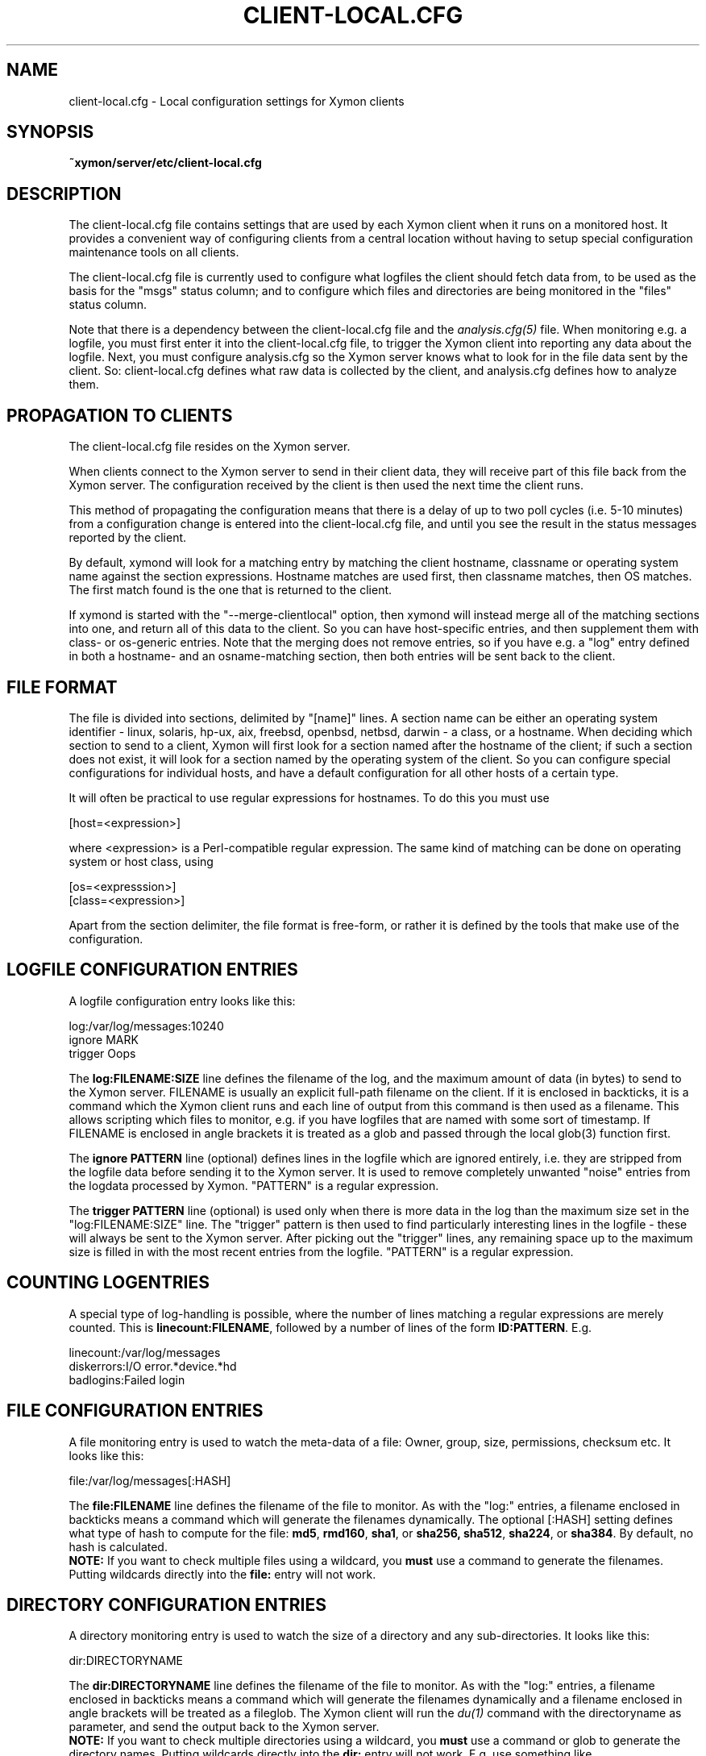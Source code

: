 .TH CLIENT\-LOCAL.CFG 5 "Version 4.3.27: 24 Mar 2016" "Xymon"
.SH NAME
client\-local.cfg \- Local configuration settings for Xymon clients

.SH SYNOPSIS
.B ~xymon/server/etc/client\-local.cfg

.SH DESCRIPTION
The client\-local.cfg file contains settings that are used by each 
Xymon client when it runs on a monitored host. It provides a
convenient way of configuring clients from a central location
without having to setup special configuration maintenance tools on
all clients.

The client\-local.cfg file is currently used to configure what logfiles
the client should fetch data from, to be used as the basis for the
"msgs" status column; and to configure which files and directories
are being monitored in the "files" status column.

Note that there is a dependency between the client\-local.cfg file 
and the 
.I analysis.cfg(5)
file. When monitoring e.g. a logfile, you must first enter it into the 
client\-local.cfg file, to trigger the Xymon client into reporting any 
data about the logfile. Next, you must configure analysis.cfg 
so the Xymon server knows what to look for in the file data sent by 
the client. So: client\-local.cfg defines what raw data is collected 
by the client, and analysis.cfg defines how to analyze them.

.SH PROPAGATION TO CLIENTS
The client\-local.cfg file resides on the Xymon server.

When clients connect to the Xymon server to send in their client
data, they will receive part of this file back from the Xymon server.
The configuration received by the client is then used the next time 
the client runs.

This method of propagating the configuration means that there is a
delay of up to two poll cycles (i.e. 5-10 minutes) from a configuration
change is entered into the client\-local.cfg file, and until you see
the result in the status messages reported by the client.

By default, xymond will look for a matching entry by matching the client
hostname, classname or operating system name against the section expressions.
Hostname matches are used first, then classname matches, then OS matches.
The first match found is the one that is returned to the client.

If xymond is started with the "--merge-clientlocal" option, then xymond
will instead merge all of the matching sections into one, and return all
of this data to the client. So you can have host-specific entries, and
then supplement them with class- or os-generic entries. Note that the
merging does not remove entries, so if you have e.g. a "log" entry defined
in both a hostname- and an osname-matching section, then both entries
will be sent back to the client.


.SH FILE FORMAT
The file is divided into sections, delimited by "[name]" lines.
A section name can be either an operating system identifier - 
linux, solaris, hp-ux, aix, freebsd, openbsd, netbsd, darwin - 
a class, or a hostname. When deciding which section to send to a client,
Xymon will first look for a section named after the hostname of
the client; if such a section does not exist, it will look for
a section named by the operating system of the client. So you
can configure special configurations for individual hosts, and have
a default configuration for all other hosts of a certain type.

It will often be practical to use regular expressions for hostnames.
To do this you must use
.sp
    [host=<expression>]
.sp
where <expression> is a Perl-compatible regular expression. The same 
kind of matching can be done on operating system or host class, using
.sp
    [os=<expresssion>]
.br
    [class=<expression>]


Apart from the section delimiter, the file format is free-form, or
rather it is defined by the tools that make use of the configuration.

.SH LOGFILE CONFIGURATION ENTRIES
A logfile configuration entry looks like this:
.sp
    log:/var/log/messages:10240
.br
    ignore MARK
.br
    trigger Oops
.sp
The \fBlog:FILENAME:SIZE\fR line defines the filename of the log, and the
maximum amount of data (in bytes) to send to the Xymon server. FILENAME
is usually an explicit full-path filename on the client. If it is enclosed
in backticks, it is a command which the Xymon client runs and each line 
of output from this command is then used as a filename. This allows
scripting which files to monitor, e.g. if you have logfiles that are
named with some sort of timestamp. If FILENAME is enclosed in angle brackets
it is treated as a glob and passed through the local glob(3) function first.
.sp
The \fBignore PATTERN\fR line (optional) defines lines in the logfile which
are ignored entirely, i.e. they are stripped from the logfile data before
sending it to the Xymon server. It is used to remove completely unwanted
"noise" entries from the logdata processed by Xymon. "PATTERN" is a regular
expression.
.sp
The \fBtrigger PATTERN\fR line (optional) is used only when there is more
data in the log than the maximum size set in the "log:FILENAME:SIZE" line.
The "trigger" pattern is then used to find particularly interesting lines
in the logfile - these will always be sent to the Xymon server. After
picking out the "trigger" lines, any remaining space up to the maximum size
is filled in with the most recent entries from the logfile. "PATTERN" is
a regular expression.

.SH COUNTING LOGENTRIES
A special type of log-handling is possible, where the number of lines matching
a regular expressions are merely counted. This is \fBlinecount:FILENAME\fR,
followed by a number of lines of the form \fBID:PATTERN\fR. E.g.
.sp
    linecount:/var/log/messages
.br
    diskerrors:I/O error.*device.*hd
.br
    badlogins:Failed login
.sp

.SH FILE CONFIGURATION ENTRIES
A file monitoring entry is used to watch the meta-data of a file: Owner,
group, size, permissions, checksum etc. It looks like this:
.sp
    file:/var/log/messages[:HASH]
.sp
The \fBfile:FILENAME\fR line defines the filename of the file to monitor.
As with the "log:" entries, a filename enclosed in backticks means a 
command which will generate the filenames dynamically. The optional 
[:HASH] setting defines what type of hash to compute for the file: 
\fBmd5\fR, \fBrmd160\fR, \fBsha1\fR, or \fBsha256, \fBsha512\fR, 
\fBsha224\fR, or \fBsha384\fR. By default, no hash is calculated.
.br
\fBNOTE:\fR If
you want to check multiple files using a wildcard, you \fBmust\fR use
a command to generate the filenames. Putting wildcards directly into
the \fBfile:\fR entry will not work.

.SH DIRECTORY CONFIGURATION ENTRIES
A directory monitoring entry is used to watch the size of a directory 
and any sub-directories. It looks like this:
.sp
    dir:DIRECTORYNAME
.sp
The \fBdir:DIRECTORYNAME\fR line defines the filename of the file to monitor.
As with the "log:" entries, a filename enclosed in backticks means a 
command which will generate the filenames dynamically and a filename enclosed 
in angle brackets will be treated as a fileglob. The Xymon client
will run the
.I du(1)
command with the directoryname as parameter, and send the output back to the
Xymon server.
.br
\fBNOTE:\fR If you want to check multiple directories using a 
wildcard, you \fBmust\fR use a command or glob to generate the directory names. 
Putting wildcards directly into the \fBdir:\fR entry will not work. E.g. use 
something like
.br
	dir:`find /var/log \-maxdepth 1 \-type d`

The "du" command used can be configured through the \fBDU\fR environment 
variable in the xymonclient.cfg file if needed. If not specified, \fBdu \-k\fR 
is used, as on some systems by default \fBdu\fR reports data in disk blocks 
instead of KB (e.g. Solaris). 

.SH NOTES
The ability of the Xymon client to calculate file hashes and monitor those
can be used for file integrity validation on a small scale. However, there is
a significant processing overhead in calculating these every time the Xymon
client runs, so this should not be considered a replacement for host-based
intrusion detection systems such as Tripwire or AIDE.

Use of the directory monitoring on directory structures with a large number
of files and/or sub-directories can be quite ressource-intensive.

.SH "SEE ALSO"
analysis.cfg(5), xymond_client(8), xymond(8), xymon(7)


